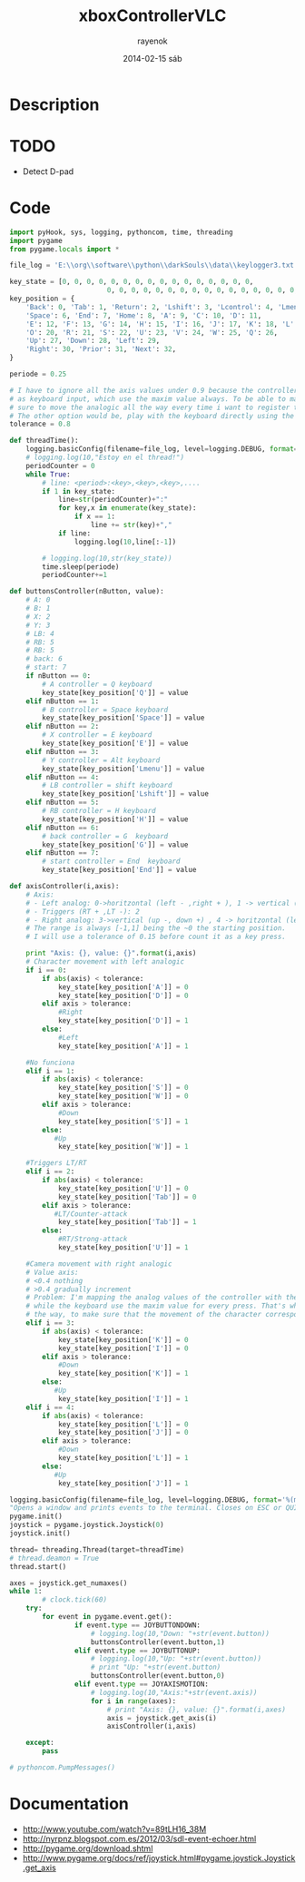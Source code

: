 #+TITLE:     xboxControllerVLC
#+AUTHOR:    rayenok
#+EMAIL:     rayenok@faye
#+DATE:      2014-02-15 sáb
#+DESCRIPTION:
#+KEYWORDS:
#+LANGUAGE:  en
#+OPTIONS:   H:3 num:t toc:t \n:nil @:t ::t |:t ^:t -:t f:t *:t <:t
#+OPTIONS:   TeX:t LaTeX:t skip:nil d:nil todo:t pri:nil tags:not-in-toc
#+INFOJS_OPT: view:nil toc:nil ltoc:t mouse:underline buttons:0 path:http://orgmode.org/org-info.js
#+EXPORT_SELECT_TAGS: export
#+EXPORT_EXCLUDE_TAGS: noexport
#+LINK_UP:   
#+LINK_HOME: 
#+XSLT:

* Description
* TODO
- Detect D-pad
* Code
#+NAME: xboxVLC
#+BEGIN_SRC python :results silent :tangle src/xboxVLC.py :noweb yes
  import pyHook, sys, logging, pythoncom, time, threading
  import pygame
  from pygame.locals import *
  
  file_log = 'E:\\org\\software\\python\\darkSouls\\data\\keylogger3.txt'
  
  key_state = [0, 0, 0, 0, 0, 0, 0, 0, 0, 0, 0, 0, 0, 0, 0, 0,
                          0, 0, 0, 0, 0, 0, 0, 0, 0, 0, 0, 0, 0, 0, 0, 0, 0]
  key_position = {
      'Back': 0, 'Tab': 1, 'Return': 2, 'Lshift': 3, 'Lcontrol': 4, 'Lmenu': 5,
      'Space': 6, 'End': 7, 'Home': 8, 'A': 9, 'C': 10, 'D': 11, 
      'E': 12, 'F': 13, 'G': 14, 'H': 15, 'I': 16, 'J': 17, 'K': 18, 'L': 19,
      'O': 20, 'R': 21, 'S': 22, 'U': 23, 'V': 24, 'W': 25, 'Q': 26, 
      'Up': 27, 'Down': 28, 'Left': 29, 
      'Right': 30, 'Prior': 31, 'Next': 32,
  }
  
  periode = 0.25
  
  # I have to ignore all the axis values under 0.9 because the controller use rangs of values to increment gradually the velocity and i'm mapping all the actions
  # as keyboard input, which use the maxim value always. To be able to make the movements with the same velocity i will have to use this restriction and make 
  # sure to move the analogic all the way every time i want to register the key.
  # The other option would be, play with the keyboard directly using the previous program, but i'm more used to the controller.
  tolerance = 0.8
   
  def threadTime():
      logging.basicConfig(filename=file_log, level=logging.DEBUG, format='%(message)s')
      # logging.log(10,"Estoy en el thread!")
      periodCounter = 0
      while True:
          # line: <period>:<key>,<key>,<key>,....
          if 1 in key_state:
              line=str(periodCounter)+":"
              for key,x in enumerate(key_state):
                  if x == 1:
                      line += str(key)+","
              if line:
                  logging.log(10,line[:-1])
  
          # logging.log(10,str(key_state))
          time.sleep(periode)
          periodCounter+=1
  
  def buttonsController(nButton, value):
      # A: 0
      # B: 1
      # X: 2
      # Y: 3
      # LB: 4
      # RB: 5
      # RB: 5
      # back: 6
      # start: 7
      if nButton == 0:
          # A controller = Q keyboard
          key_state[key_position['Q']] = value
      elif nButton == 1:
          # B controller = Space keyboard
          key_state[key_position['Space']] = value
      elif nButton == 2:
          # X controller = E keyboard
          key_state[key_position['E']] = value
      elif nButton == 3:
          # Y controller = Alt keyboard
          key_state[key_position['Lmenu']] = value
      elif nButton == 4:
          # LB controller = shift keyboard
          key_state[key_position['Lshift']] = value
      elif nButton == 5:
          # RB controller = H keyboard
          key_state[key_position['H']] = value
      elif nButton == 6:
          # back controller = G  keyboard
          key_state[key_position['G']] = value
      elif nButton == 7:
          # start controller = End  keyboard
          key_state[key_position['End']] = value
  
  def axisController(i,axis):
      # Axis:
      # - Left analog: 0->horitzontal (left - ,right + ), 1 -> vertical (up - ,down +)
      # - Triggers (RT + ,LT -): 2
      # - Right analog: 3->vertical (up -, down +) , 4 -> horitzontal (left -, right +)
      # The range is always [-1,1] being the ~0 the starting position.
      # I will use a tolerance of 0.15 before count it as a key press.
  
      print "Axis: {}, value: {}".format(i,axis)
      # Character movement with left analogic
      if i == 0:
          if abs(axis) < tolerance:
              key_state[key_position['A']] = 0
              key_state[key_position['D']] = 0
          elif axis > tolerance:
              #Right
              key_state[key_position['D']] = 1
          else:
              #Left
              key_state[key_position['A']] = 1
  
      #No funciona
      elif i == 1:
          if abs(axis) < tolerance:
              key_state[key_position['S']] = 0
              key_state[key_position['W']] = 0
          elif axis > tolerance:
              #Down
              key_state[key_position['S']] = 1
          else:
             #Up
              key_state[key_position['W']] = 1
  
      #Triggers LT/RT
      elif i == 2:
          if abs(axis) < tolerance:
              key_state[key_position['U']] = 0
              key_state[key_position['Tab']] = 0
          elif axis > tolerance:
             #LT/Counter-attack
              key_state[key_position['Tab']] = 1
          else:
              #RT/Strong-attack
              key_state[key_position['U']] = 1
  
      #Camera movement with right analogic
      # Value axis:
      # <0.4 nothing
      # >0.4 gradually increment
      # Problem: I'm mapping the analog values of the controller with the discret values of the keyboard. The controller increments the velocity gradually
      # while the keyboard use the maxim value for every press. That's why, if i want to use the controller, i will have to be sure to always move the analogs all
      # the way, to make sure that the movement of the character correspond with the movement it would make using the keyboard
      elif i == 3:
          if abs(axis) < tolerance:
              key_state[key_position['K']] = 0
              key_state[key_position['I']] = 0
          elif axis > tolerance:
              #Down
              key_state[key_position['K']] = 1
          else:
             #Up
              key_state[key_position['I']] = 1
      elif i == 4:
          if abs(axis) < tolerance:
              key_state[key_position['L']] = 0
              key_state[key_position['J']] = 0
          elif axis > tolerance:
              #Down
              key_state[key_position['L']] = 1
          else:
             #Up
              key_state[key_position['J']] = 1
  
  logging.basicConfig(filename=file_log, level=logging.DEBUG, format='%(message)s')
  "Opens a window and prints events to the terminal. Closes on ESC or QUIT."
  pygame.init()
  joystick = pygame.joystick.Joystick(0)
  joystick.init()
  
  thread= threading.Thread(target=threadTime)
  # thread.deamon = True
  thread.start()
  
  axes = joystick.get_numaxes()
  while 1:
          # clock.tick(60)
      try:
          for event in pygame.event.get():
                  if event.type == JOYBUTTONDOWN:
                      # logging.log(10,"Down: "+str(event.button))
                      buttonsController(event.button,1)
                  elif event.type == JOYBUTTONUP:
                      # logging.log(10,"Up: "+str(event.button))
                      # print "Up: "+str(event.button)
                      buttonsController(event.button,0)
                  elif event.type == JOYAXISMOTION:
                      # logging.log(10,"Axis:"+str(event.axis))
                      for i in range(axes):
                          # print "Axis: {}, value: {}".format(i,axes)
                          axis = joystick.get_axis(i)
                          axisController(i,axis)
                                      
      except:
          pass
  
  # pythoncom.PumpMessages()
  
#+END_SRC
* Documentation
- http://www.youtube.com/watch?v=89tLH16_38M
- http://nyrpnz.blogspot.com.es/2012/03/sdl-event-echoer.html
- http://pygame.org/download.shtml
- http://www.pygame.org/docs/ref/joystick.html#pygame.joystick.Joystick.get_axis
